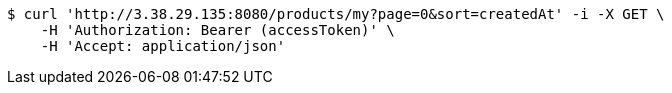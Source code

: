 [source,bash]
----
$ curl 'http://3.38.29.135:8080/products/my?page=0&sort=createdAt' -i -X GET \
    -H 'Authorization: Bearer (accessToken)' \
    -H 'Accept: application/json'
----